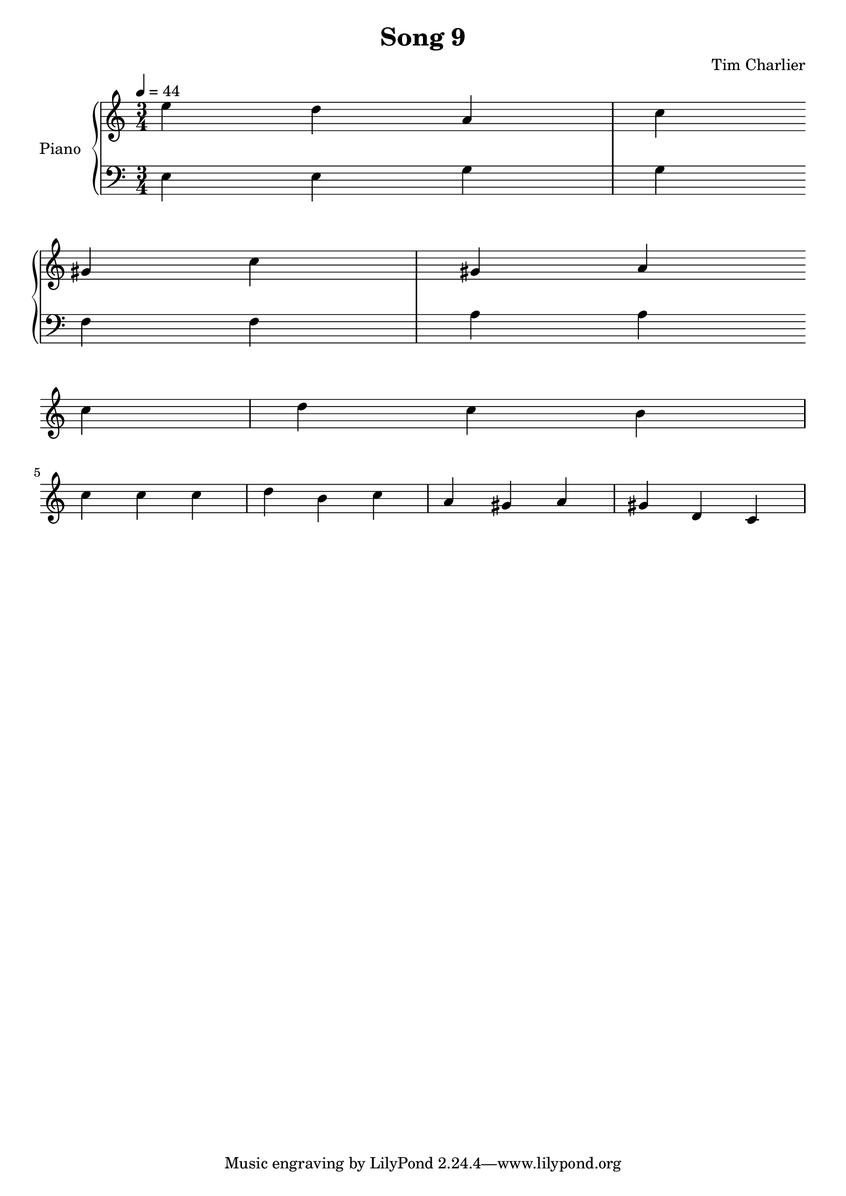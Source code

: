 
\header {
  title = "Song 9"
  composer = "Tim Charlier"
}

upper = \relative c'' {
  \clef treble
  \key a \minor
  \time 3/4
  \tempo 4 = 44

  e4 d4 a4 
  c4 gis4 c4 
  gis4 a4 c4 
  d4 c4 b4 
  \break
  c4 c4 c4 
  d4 b4 c4 
  a4 gis4 a4 
  gis4 d4 c4 
  \break

}

lower = \relative c {
  \clef bass
  \key a \minor
  \time 3/4
  \tempo 4 = 44

  e4
  e4
  g4
  g4
  \break
  f4
  f4
  a4
  a4
  \break

}

\score {
  \new PianoStaff \with { instrumentName = "Piano" }
  <<
    \new Staff = "upper" \upper
    \new Staff = "lower" \lower
  >>
  \layout { }
  \midi { }
}
    